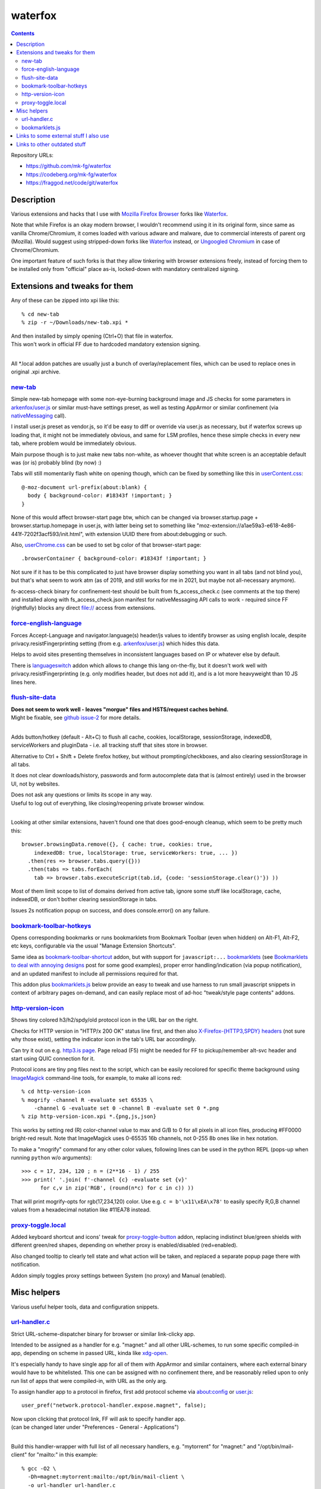 waterfox
========

.. contents::
  :backlinks: none

Repository URLs:

- https://github.com/mk-fg/waterfox
- https://codeberg.org/mk-fg/waterfox
- https://fraggod.net/code/git/waterfox



Description
-----------

Various extensions and hacks that I use with `Mozilla Firefox Browser`_
forks like Waterfox_.

Note that while Firefox is an okay modern browser, I wouldn't recommend using it
in its original form, since same as vanilla Chrome/Chromium, it comes loaded with
various adware and malware, due to commercial interests of parent org (Mozilla).
Would suggest using stripped-down forks like Waterfox_ instead,
or `Ungoogled Chromium`_ in case of Chrome/Chromium.

One important feature of such forks is that they allow tinkering with browser
extensions freely, instead of forcing them to be installed only from "official"
place as-is, locked-down with mandatory centralized signing.

.. _Mozilla Firefox Browser: https://www.mozilla.org/en-US/firefox/new/
.. _Waterfox: https://www.waterfox.net/
.. _Ungoogled Chromium: https://ungoogled-software.github.io/



Extensions and tweaks for them
------------------------------

Any of these can be zipped into xpi like this::

  % cd new-tab
  % zip -r ~/Downloads/new-tab.xpi *

| And then installed by simply opening (Ctrl+O) that file in waterfox.
| This won't work in official FF due to hardcoded mandatory extension signing.
|

All \*.local addon patches are usually just a bunch of overlay/replacement
files, which can be used to replace ones in original .xpi archive.


new-tab_
````````
.. _new-tab: new-tab

Simple new-tab homepage with some non-eye-burning background image and JS checks
for some parameters in `arkenfox/user.js`_ or similar must-have settings preset,
as well as testing AppArmor or similar confinement (via nativeMessaging_ call).

I install user.js preset as vendor.js, so it'd be easy to diff or override via
user.js as necessary, but if waterfox screws up loading that, it might not be
immediately obvious, and same for LSM profiles, hence these simple checks in
every new tab, where problem would be immediately obvious.

Main purpose though is to just make new tabs non-white, as whoever thought that
white screen is an acceptable default was (or is) probably blind (by now) :)

Tabs will still momentarily flash white on opening though,
which can be fixed by something like this in `userContent.css`_::

  @-moz-document url-prefix(about:blank) {
    body { background-color: #18343f !important; }
  }

None of this would affect browser-start page btw, which can be changed via
browser.startup.page + browser.startup.homepage in user.js, with latter being set to
something like "moz-extension://a1ae59a3-e618-4e86-441f-7202f3acf593/init.html",
with extension UUID there from about:debugging or such.

Also, `userChrome.css`_ can be used to set bg color of that browser-start page::

  .browserContainer { background-color: #18343f !important; }

Not sure if it has to be this complicated to just have browser display something
you want in all tabs (and not blind you), but that's what seem to work atm
(as of 2019, and still works for me in 2021, but maybe not all-necessary anymore).

fs-access-check binary for confinement-test should be built from fs_access_check.c
(see comments at the top there) and installed along with fs_access_check.json manifest
for nativeMessaging API calls to work - required since FF (rightfully) blocks any
direct file:// access from extensions.

.. _arkenfox/user.js: https://github.com/arkenfox/user.js
.. _nativeMessaging: https://developer.mozilla.org/en-US/docs/Mozilla/Add-ons/WebExtensions/Native_messaging
.. _UserContent.css: http://kb.mozillazine.org/index.php?title=UserContent.css
.. _userChrome.css: https://www.userchrome.org/


force-english-language_
```````````````````````
.. _force-english-language: force-english-language

Forces Accept-Language and navigator.language(s) header/js values to identify
browser as using english locale, despite privacy.resistFingerprinting setting
(from e.g. `arkenfox/user.js`_) which hides this data.

Helps to avoid sites presenting themselves in inconsistent languages based on
IP or whatever else by default.

There is languageswitch_ addon which allows to change this lang on-the-fly,
but it doesn't work well with privacy.resistFingerprinting (e.g. only modifies header,
but does not add it), and is a lot more heavyweight than 10 JS lines here.

.. _languageswitch: https://addons.mozilla.org/en-US/firefox/addon/languageswitch/


flush-site-data_
````````````````
.. _flush-site-data: flush-site-data

| **Does not seem to work well - leaves "morgue" files and HSTS/request caches behind.**
| Might be fixable, see `github issue-2`_ for more details.
|

Adds button/hotkey (default - Alt+C) to flush all cache, cookies, localStorage,
sessionStorage, indexedDB, serviceWorkers and pluginData - i.e. all tracking
stuff that sites store in browser.

Alternative to Ctrl + Shift + Delete firefox hotkey, but without prompting/checkboxes,
and also clearing sessionStorage in all tabs.

It does not clear downloads/history, passwords and form autocomplete data
that is (almost entirely) used in the browser UI, not by websites.

| Does not ask any questions or limits its scope in any way.
| Useful to log out of everything, like closing/reopening private browser window.
|

Looking at other similar extensions, haven't found one that does good-enough cleanup,
which seem to be pretty much this::

  browser.browsingData.remove({}, { cache: true, cookies: true,
      indexedDB: true, localStorage: true, serviceWorkers: true, ... })
    .then(res => browser.tabs.query({}))
    .then(tabs => tabs.forEach(
      tab => browser.tabs.executeScript(tab.id, {code: 'sessionStorage.clear()'}) ))

Most of them limit scope to list of domains derived from active tab,
ignore some stuff like localStorage, cache, indexedDB, or don't bother clearing
sessionStorage in tabs.

Issues 2s notification popup on success, and does console.error() on any failure.

.. _github issue-2: https://github.com/mk-fg/waterfox/issues/2


bookmark-toolbar-hotkeys_
`````````````````````````
.. _bookmark-toolbar-hotkeys: bookmark-toolbar-hotkeys

Opens corresponding bookmarks or runs bookmarklets from Bookmark Toolbar
(even when hidden) on Alt-F1, Alt-F2, etc keys, configurable via the usual
"Manage Extension Shortcuts".

Same idea as `bookmark-toolbar-shortcut`_ addon, but with support for ``javascript:...``
bookmarklets_ (see `Bookmarklets to deal with annoying designs`_ post for some good examples),
proper error handling/indication (via popup notification),
and an updated manifest to include all permissions required for that.

This addon plus `bookmarklets.js`_ below provide an easy to tweak and use
harness to run small javascript snippets in context of arbitrary pages on-demand,
and can easily replace most of ad-hoc "tweak/style page contents" addons.

.. _bookmark-toolbar-shortcut: https://github.com/nuchi/bookmark-toolbar-shortcut
.. _Bookmarklets to deal with annoying designs: https://www.arp242.net/bookmarklets.html


http-version-icon_
``````````````````
.. _http-version-icon: http-version-icon

Shows tiny colored h3/h2/spdy/old protocol icon in the URL bar on the right.

Checks for HTTP version in "HTTP/x 200 OK" status line first,
and then also `X-Firefox-{HTTP3,SPDY} headers`_ (not sure why those exist),
setting the indicator icon in the tab's URL bar accordingly.

Can try it out on e.g. `http3.is page`_. Page reload (F5) might be needed
for FF to pickup/remember alt-svc header and start using QUIC connection for it.

Protocol icons are tiny png files next to the script, which can be easily
recolored for specific theme background using ImageMagick_ command-line tools,
for example, to make all icons red::

  % cd http-version-icon
  % mogrify -channel R -evaluate set 65535 \
      -channel G -evaluate set 0 -channel B -evaluate set 0 *.png
  % zip http-version-icon.xpi *.{png,js,json}

This works by setting red (R) color-channel value to max and G/B to 0 for all
pixels in all icon files, producing #FF0000 bright-red result. Note that
ImageMagick uses 0-65535 16b channels, not 0-255 8b ones like in hex notation.

To make a "mogrify" command for any other color values, following lines can be
used in the python REPL (pops-up when running ``python`` w/o arguments)::

  >>> c = 17, 234, 120 ; n = (2**16 - 1) / 255
  >>> print(' '.join( f'-channel {c} -evaluate set {v}'
        for c,v in zip('RGB', (round(n*c) for c in c)) ))

That will print mogrify-opts for rgb(17,234,120) color.
Use e.g. ``c = b'\x11\xEA\x78'`` to easily specify R,G,B channel values
from a hexadecimal notation like #11EA78 instead.

.. _X-Firefox-{HTTP3,SPDY} headers:
  https://bugzilla.mozilla.org/show_bug.cgi?id=1696037
.. _http3.is page: https://http3.is
.. _ImageMagick: https://imagemagick.org/


proxy-toggle.local_
```````````````````
.. _proxy-toggle.local: proxy-toggle.local

Added keyboard shortcut and icons' tweak for proxy-toggle-button_ addon,
replacing indistinct blue/green shields with different green/red shapes,
depending on whether proxy is enabled/disabled (red=enabled).

Also changed tooltip to clearly tell state and what action will be taken,
and replaced a separate popup page there with notification.

Addon simply toggles proxy settings between System (no proxy) and Manual (enabled).

.. _proxy-toggle-button: https://addons.mozilla.org/en-US/firefox/addon/proxy-toggle-button/



Misc helpers
------------

Various useful helper tools, data and configuration snippets.


url-handler.c_
``````````````
.. _url-handler.c: url-handler.c

Strict URL-scheme-dispatcher binary for browser or similar link-clicky app.

Intended to be assigned as a handler for e.g. "magnet:" and all other
URL-schemes, to run some specific compiled-in app, depending on scheme in passed
URL, kinda like xdg-open_.

It's especially handy to have single app for all of them with AppArmor and
similar containers, where each external binary would have to be whitelisted.
This one can be assigned with no confinement there, and be reasonably relied
upon to only run list of apps that were compiled-in, with URL as the only arg.

To assign handler app to a protocol in firefox,
first add protocol scheme via about:config or `user.js`_::

  user_pref("network.protocol-handler.expose.magnet", false);

| Now upon clicking that protocol link, FF will ask to specify handler app.
| (can be changed later under "Preferences - General - Applications")
|

Build this handler-wrapper with full list of all necessary handlers,
e.g. "mytorrent" for "magnet:" and "/opt/bin/mail-client" for "mailto:" in this example::

  % gcc -O2 \
    -Dh=magnet:mytorrent:mailto:/opt/bin/mail-client \
    -o url-handler url-handler.c
  % strip url-handler

(there's also an extra -Ddebug option to build it with "verbose mode" and
print additional info on scheme-matching process)

Assign produced binary as a handler for clicked link, and it will run e.g.
``/opt/bin/mail-client mailto:someone@gmail.com`` for all "mailto:" links from now on.

Being compiled C code, it is a very fast (<1ms) and light wrapper (15K with glibc).

.. _xdg-open: https://wiki.archlinux.org/index.php/Default_Applications
.. _user.js: http://kb.mozillazine.org/User.js_file


bookmarklets.js_
````````````````
.. _bookmarklets.js: bookmarklets.js

Random bookmarklets_ collected from somewhere or ad-hoc made to fix some local issue.

These are basically simple UserJS_ scripts that run on-demand (via button) in
page context to tweak styles or layout, without the hassle of being tied to
specific domains or always running there, potentially slowing stuff down or
breaking things.

Great for a trivial in-page automation ops like "remove all images",
"clear all position=fixed elements" or "make text black/selectable/etc",
and very easy to make and edit on-the-fly for whatever comes to mind.

Other bookmarklet collections that I've come across and borrowed from:

- `alanhogan/bookmarklets`_
- `loikein/geeky-bookmarklet-collection`_
- `squarefree.com/bookmarklets`_

.. _bookmarklets: https://en.wikipedia.org/wiki/Bookmarklet
.. _UserJS: https://openuserjs.org/
.. _alanhogan/bookmarklets: https://github.com/alanhogan/bookmarklets/
.. _loikein/geeky-bookmarklet-collection: https://github.com/loikein/geeky-bookmarklet-collection
.. _squarefree.com/bookmarklets: https://www.squarefree.com/bookmarklets/



Links to some external stuff I also use
---------------------------------------

- `arkenfox/user.js`_ - to disable misfeatures that creep into firefox over time.

- ff-cli_ - command-line script to interact with firefox(-ish).

  Allows to do things like list open tabs, bookmarks, compress/decompress
  .mozlz4 files (e.g. ``search.json.mozlz4``) and such.

- `AppArmor profile`_ - always nice to have for complex apps like browsers.

  More restricted than common distro defaults, with no access to /home outside
  of xdg junk dirs, profile and ~/Downloads, no access to devices, as well as
  many other limitations for stuff I don't use myself.

- Local `Waterfox Arch Linux PKGBUILD`_

  | Builds it from .tar.gz release archive, not the humongous and slow git checkout.
  | Can have some local patches/tweaks.

- ca-certificates-whitelist-filter_ - tool to cleanup garbage certs from Web-PKI list
  of root CAs, which is all but like 6-10 CAs used for everything (at least as of i2023).

- cgrc_ - systemd-run wrapper for apps that can use some cgroup-limits, like browsers.

  Has a bunch of extra functionality on top of systemd-run and generally usable
  with just a slice + command name, instead of like 20 common/mandatory options
  needed with raw systemd-run interface.

- nbrpc_ - replacement for selective proxy enablement to route around various censorshit.

.. _ff-cli: https://github.com/mk-fg/fgtk#ff-cli
.. _AppArmor profile: https://github.com/mk-fg/apparmor-profiles/blob/master/profiles/waterfox
.. _Waterfox Arch Linux PKGBUILD: https://github.com/mk-fg/archlinux-pkgbuilds/tree/master/waterfox
.. _cgrc: https://github.com/mk-fg/fgtk#cgrc
.. _nbrpc: https://github.com/mk-fg/name-based-routing-policy-controller



Links to other outdated stuff
-----------------------------

Mostly scripts and such that I've used with pre-Quantum Firefox,
which allowed much more customization and had many other diffs in general.

- `ff_backup`_ - browser state tracking script, to auto-commit it into git by cron.

  | For pre-57 firefox only, dumps opened tabs and data for a bunch of old addons.
  | Generally useful for tab-hoarding and extensions with complex configurations/states.

- firefox-homepage-generator_ - old firefox homepage generator.

  Uses profile bookmarks and places dbs plus some other local data to produce
  custom internet-index page with a bunch of links to browse.

  Python2-based, also for old pre-58 FF versions.

- `convergence`_ - fork of abandoned Convergence addon by Moxie Marlinspike.

  Alternative mechanism for TLS cert validation, which uses distributed "network
  perspectives" instead of centralized "certificate authorities".

  "Notaries" (perspective-servers) must all agree on same cert signature for
  IP/host + SNI, which is then cached in local sqlite db (for preformance/privacy)
  and re-validated only when changed.

  Did maintain working client/server setup of it for a few years and used it myself.

  Was pretty good idea with absolutely terrible commercial CAs back in the day,
  but less needed now with Certificate Transparency efforts and Let's Encrypt,
  both mitigating main issues with such centralized model somewhat.

  See `Certificate Pinner`_ addon for a modern, simpler and a bit more manual
  opt-in solution for this task, or ca-certificates-whitelist-filter_ tool to
  also do it system-wide.

- redirector.ml_ - simple httpd I've used on localhost to work around firefox
  search engine limitations of always quoting query string, to make e.g.
  ``gh user/repo`` pseudo-search open ``github.com/user/repo`` URL,
  via redirect from localhost that undoes url-quoting.

  Not needed since I learned that you can put %s and %S into firefox bookmarks,
  and add keywords to those, to exactly same effect, and without that limitation
  with %S (%s - url-escaped, %S - as-is).
  Also no need to edit search.json to effectively add new search engines that way.

.. _ff_backup: https://github.com/mk-fg/fgtk#ff_backup
.. _firefox-homepage-generator: https://github.com/mk-fg/firefox-homepage-generator
.. _convergence: https://github.com/mk-fg/convergence
.. _Certificate Pinner: https://gitlab.com/heurekus/certificate-pinner-for-firefox/
.. _ca-certificates-whitelist-filter: https://github.com/mk-fg/ca-certificates-whitelist-filter
.. _redirector.ml: https://github.com/mk-fg/waterfox/blob/70b9444/redirector.ml
